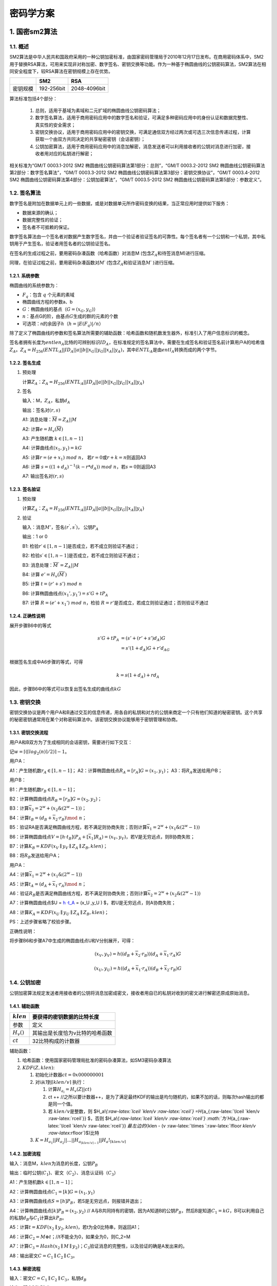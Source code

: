 ==========
密码学方案
==========

1. 国密sm2算法
==============

1.1. 概述
^^^^^^^^^

SM2算法是中华人民共和国政府采用的一种公钥加密标准，由国家密码管理局于2010年12月17日发布。在商用密码体系中，SM2用于替换RSA算法，可用来实现非对称加密、数字签名、密钥交换等功能。作为一种基于椭圆曲线的公钥密码算法，SM2算法在相同安全程度下，较RSA算法在密钥规模上存在优势。

======== ========== ============
\        SM2        RSA
======== ========== ============
密钥规模 192-256bit 2048-4096bit
======== ========== ============

算法标准包括4个部分：


   1) 总则，适用于基域为素域和二元扩域的椭圆曲线公钥密码算法；

   2) 数字签名算法，适用于商用密码应用中的数字签名和验证，可满足多种密码应用中的身份认证和数据完整性、真实性的安全需求；

   3) 密钥交换协议，适用于商用密码应用中的密钥交换，可满足通信双方经过两次或可选三次信息传递过程，计算获取一个由双方共同决定的共享秘密密钥（会话密钥）；

   4) 公钥加密算法，适用于商用密码应用中的消息加解密，消息发送者可以利用接收者的公钥对消息进行加密，接收者用对应的私钥进行解密；

相关标准为“GM/T 0003.1-2012 SM2
椭圆曲线公钥密码算法第1部分：总则”，“GM/T 0003.2-2012 SM2
椭圆曲线公钥密码算法第2部分：数字签名算法”，“GM/T 0003.3-2012 SM2
椭圆曲线公钥密码算法第3部分：密钥交换协议”，“GM/T 0003.4-2012 SM2
椭圆曲线公钥密码算法第4部分：公钥加密算法”，“GM/T 0003.5-2012 SM2
椭圆曲线公钥密码算法第5部分：参数定义“。

1.2. 签名算法
^^^^^^^^^^^^^

数字签名是附加在数据单元上的一些数据，或是对数据单元所作密码变换的结果，当正常应用时提供如下服务：

-  数据来源的确认；

-  数据完整性的验证；

-  签名者不可抵赖的保证。

数字签名算法由一个签名者对数据产生数字签名，并由一个验证者验证签名的可靠性。每个签名者有一个公钥和一个私钥，其中私钥用于产生签名，验证者用签名者的公钥验证签名。

在签名的生成过程之前，要用密码杂凑函数（哈希函数）对消息M
(包含\ :math:`Z_A`\ 和待签消息M)进行压缩。

同理，在验证过程之前，要用密码杂凑函数对\ :math:`M ′`
(包含\ :math:`Z_A`\ 和验证消息\ :math:`M′` )进行压缩。

1.2.1. 系统参数
---------------

椭圆曲线的系统参数为：

-  :math:`F_q`\ ：包含 :math:`q` 个元素的素域

-  椭圆曲线方程的参数a、b

-  :math:`G`\ ：椭圆曲线的基点（\ :math:`G=(x_G,y_G)`\ ）

-  :math:`n`\ ：基点G的阶，由基点\ :math:`G`\ 生成的群的元素的个数

-  可选项：n的余因子\ :math:`h`\ （\ :math:`h = |E(F_q)|/n`\ ）

除了定义了椭圆曲线的参数和签名算法所需要的辅助函数：哈希函数和随机数发生器外，标准引入了用户信息标识的概念。

签名者拥有长度为\ :math:`entlen_A`\ 比特的可辨别标识\ :math:`ID_A`\ ，在标准规定的签名算法中，需要在生成签名和验证签名前计算用户A的哈希值\ :math:`Z_A`\ 。\ :math:`Z_A=H_{256}(ENTL_A||ID_A|| a||b||x_G||y_G||x_A||y_A)`\ ，其中\ :math:`ENTL_A`\ 是由\ :math:`entl_A`\ 转换而成的两个字节。

1.2.2. 签名生成
---------------

1) 预处理

   计算\ :math:`Z_A`\ ：\ :math:`Z_A=H_{256}(ENTL_A||ID_A|| a||b||x_G||y_G||x_A||y_A)`

2) 签名

   输入：M，\ :math:`Z_A`\ ，私钥\ :math:`d_A`

   输出：签名对\ :math:`(r,s)`

   A1: 消息处理：\ :math:`\overline M= Z_A||M`

   A2: 计算\ :math:`e=H_v(\overline M)`

   A3: 产生随机数 :math:`k\in [1,n-1]`

   A4: 计算曲线点\ :math:`(x_1, y_1)=kG`

   A5: 计算\ :math:`r= (e+x_1)\ mod\  n`\ ，
   若\ :math:`r=0`\ 或\ :math:`r+k=n`\ 则返回A3

   A6: 计算
   :math:`s= ((1+d_A)^{-1} (k- r*d_A))\ mod\ n`\ ，若\ :math:`s=0`\ 则返回A3

   A7: 输出签名对\ :math:`(r,s)`

1.2.3. 签名验证
---------------

1) 预处理

   计算\ :math:`Z_A`\ ：\ :math:`Z_A=H_{256}(ENTL_A||ID_A|| a||b||x_G||y_G||x_A||y_A)`

2) 验证

   输入：消息\ :math:`M'`\ ，签名\ :math:`(r^{'}, s^{'})`\ ，
   公钥\ :math:`P_A`

   输出：1 or 0

   B1: 检验\ :math:`r′ ∈[1,n-1]`\ 是否成立，若不成立则验证不通过；

   B2: 检验\ :math:`s′ ∈[1,n-1]`\ 是否成立，若不成立则验证不通过；

   B3: 消息处理：\ :math:`\overline M^{'}= Z_A||M`

   B4: 计算 :math:`e'=H_v(\overline M^{'})`

   B5: 计算 :math:`t = (r'+ s')\ mod\ n`

   B6: 计算椭圆曲线点\ :math:`(x_1',y_1') = s'G+ tP_A`

   B7: 计算 :math:`R=(e'+x_1')\ mod\ n`\ ，检验
   :math:`R=r'`\ 是否成立，若成立则验证通过；否则验证不通过

1.2.4. 正确性说明
-----------------

展开步骤B6中的等式

.. math::


   \begin{align}
    s'G+ tP_A &= (s'+ (r'+s')d_A)G \\
    &= s'(1 + d_A)G + r'd_AG
    \end{align}

根据签名生成中A6步骤的等式，可得

.. math::


   k= s(1+d_A)+ rd_A 

因此，步骤B6中的等式可以恢复出签名生成的曲线点\ :math:`kG`

1.3. 密钥交换
^^^^^^^^^^^^^

密钥交换协议是两个用户A和B通过交互的信息传递，用各自的私钥和对方的公钥来商定一个只有他们知道的秘密密钥。这个共享的秘密密钥通常用在某个对称密码算法中。该密钥交换协议能够用于密钥管理和协商。

1.3.1. 密钥交换流程
-------------------

用户A和B双方为了生成相同的会话密钥，需要进行如下交互：

记\ :math:`w=⌈(⌈log_2(n)⌉/2)⌉−1。`

用户A：

A1：产生随机数\ :math:`r_A ∈ [1, n-1]`\ ；
A2：计算椭圆曲线点\ :math:`R_A = [r_A]G=(x_1,y_1)`\ ；
A3：将\ :math:`R_A`\ 发送给用户B；

用户B：

B1：产生随机数\ :math:`r_B ∈ [1, n-1]`\ ；

B2：计算椭圆曲线点\ :math:`R_B = [r_B]G=(x_2,y_2)`\ ；

B3：计算\ :math:`\overline x_2 = 2^w + (x_2\&(2^w −1))`\ ；

B4：计算\ :math:`t_B = (d_B +\overline x_2 ·r_B)\mod\ n`\ ；

B5：验证RA是否满足椭圆曲线方程，若不满足则协商失败；否则计算\ :math:`\overline x_1 = 2^w + (x_1\&(2^w −1))`

B6：计算椭圆曲线点\ :math:`V = [h ·t_B](P_A +[\overline x_1]R_A) = (x_V ,y_V )`\ ，若V是无穷远点，则B协商失败；

B7：计算\ :math:`K_B=KDF(x_V ∥ y_V ∥ Z_A ∥ Z_B,klen)`\ ；

B8：将\ :math:`R_B`\ 发送给用户A；

用户A：

A4：计算\ :math:`\overline x_1 = 2^w + (x_1\&(2^w −1))`

A5：计算\ :math:`t_A = (d_A +\overline x_1 ·r_A)\mod\ n`\ ；

A6：验证\ :math:`R_B`\ 是否满足椭圆曲线方程，若不满足则协商失败；否则计算\ :math:`\overline x_2 = 2^w + (x_2\&(2^w −1))`

A7：计算椭圆曲线点$U = `h ·t_A <P_B%20+%20%5B\overline%20x_2%5DR_B>`__ =
(x_U ,y_U ) $，若U是无穷远点，则A协商失败；

A8：计算\ :math:`K_A=KDF(x_U ∥ y_U ∥ Z_A ∥ Z_B,klen)`\ ；

PS：上述步骤省略了校验步骤。

正确性说明：

将步骤B6和步骤A7中生成的椭圆曲线点U和V分别展开，可得：

.. math::


   (x_V,y_V) = h( (d_B +\overline x_2 ·r_B))(d_A +\overline x_1 ·r_A)G

.. math::


    (x_U,y_U) = h( (d_A +\overline x_1 ·r_A))(d_B +\overline x_2 ·r_B)G

1.4. 公钥加密
^^^^^^^^^^^^^

公钥加密算法规定发送者用接收者的公钥将消息加密成密文，接收者用自已的私钥对收到的密文进行解密还原成原始消息。

1.4.1. 辅助函数
---------------

============= ===============================
:math:`klen`  要获得的密钥数据的比特长度
============= ===============================
参数          定义
:math:`H_v()` 其输出是长度恰为v比特的哈希函数
:math:`ct`    32比特构成的计数器
============= ===============================

辅助函数：

1) 哈希函数：使用国家密码管理局批准的密码杂凑算法，如SM3密码杂凑算法

2) :math:`KDF(Z, klen)`:

   1) 初始化计数器\ :math:`ct = 0x000000001`
   2) 对i从1到\ :math:`\lceil klen/v \rceil` 执行：

      1) 计算\ :math:`H_{a_i} = H_v(Z|| ct)`
      2) ct ++
         //之所以要计数器++，是为了满足最终KDF的输出是均匀随机的，如果不加的话，则每次hash输出的都是同一个值。
      3) 若 \ :math:`klen/v`\ 是整数，则 $H_a!\ *{:raw-latex:`\lceil `klen/v
         :raw-latex:`\rceil`} =H*\ {a_{:raw-latex:`\lceil `klen/v
         :raw-latex:`\rceil`}} $，否则
         $H_a!\ *{:raw-latex:`\lceil `klen/v :raw-latex:`\rceil`}
         :math:`为`\ H*\ {a_{:raw-latex:`\lceil `klen/v
         :raw-latex:`\rceil`}} :math:`最左边的(`\ klen - (v
         :raw-latex:`\times `:raw-latex:`\lfloor `klen/v
         :raw-latex:`\rfloor`)$)比特

   3) :math:`K = H_{a_1} || H_{a_2}||...||H_{a_{\lceil klen/v \rceil-1}} || H_a!_{\lceil klen/v \rceil}`

1.4.2. 加密流程
---------------

输入：消息M，\ :math:`klen`\ 为消息的长度，公钥\ :math:`P_B`

输出：临时公钥(:math:`C_1`)、密文（\ :math:`C_2`\ ）、消息认证码（\ :math:`C_3`\ ）

A1：产生随机数\ :math:`k∈[1,n-1]`\ ；

A2：计算椭圆曲线点\ :math:`C_1=[k]G=(x_1,y_1)`

A3：计算椭圆曲线点\ :math:`S=[h]P_B`\ ，若S是无穷远点，则报错并退出；

A4：计算椭圆曲线点\ :math:`[k]P_B=(x_2,y_2)` //
A与B共同持有的密钥，因为A知道B的公钥\ :math:`P_B`\ ，然后B是知道\ :math:`C_1=kG`\ ，B可以利用自己的私钥\ :math:`d_B`\ 与\ :math:`C_1`\ 计算出\ :math:`kP_B`\ 。

A5：计算\ :math:`t=KDF(x_2 ∥ y_2, klen)`\ ，若t为全0比特串，则返回A1；

A6：计算\ :math:`C_2 = M ⊕ t`\ ；//t不能全为0，如果全为0，则C_2=M

A7：计算\ :math:`C_3 = Hash(x_2 ∥ M ∥ y_2)`\ ；\ :math:`C_3`\ 验证消息的完整性，以及验证的确是A发出来的。

A8：输出密文\ :math:`C = C_1 ∥ C_2 ∥ C_3`\ 。

1.4.3. 解密流程
---------------

输入：密文\ :math:`C = C_1 ∥ C_2 ∥ C_3`\ ，私钥\ :math:`d_B`

输出：明文\ :math:`M'`\ 或fail

B1：验证\ :math:`C_1`\ 是否满足椭圆曲线方程，若不满足则报错并退出；

B2：计算椭圆曲线点\ :math:`S=[h]C_1`\ ，若S是无穷远点，则报错并退出；

B3：计算\ :math:`[d_B]C_1=(x_2,y_2)`

B4：计算\ :math:`t=KDF(x_2 ∥ y_2, klen)`\ ，若t为全0比特串，则报错并退出；

B5：计算\ :math:`M′ = C_2 ⊕ t`\ ；

B6：计算\ :math:`u = Hash(x_2 ∥ M′ ∥ y_2)`\ ，检验\ :math:`u = C_3`\ ，若检验失败则报错并退出；

B7：输出明文\ :math:`M'`

2. 代理重加密PRE
================

随着大数据和云端存储服务的兴起，越来越多的用户选择将数据交由云端服务商进行存储。为了保护用户数据的隐私，用户存储在云端的数据是以密文形式存在的。在现实应用中存在着大量数据共享的场景。

在传统的数据共享方案中，用户需先将加密存储在云端的文件进行下载，在本地解密，然后再使用密钥协商等方式将数据共享给数据使用方。而这种方式会耗费数据拥有者大量的通信和计算开销，并且将占用用户本地的存储空间。

代理重加密的提出为数据共享提供了新思路。它是一种允许第三方（代理）对密文进行重加密，从而使得被授权用户（数据使用者）可以解密的方案，实现了在不泄漏数据拥有者私密信息的情况下，云端密文数据的共享。该方案较传统方案在通信、计算和存储开销上都存在明显的优势，在文件共享，邮件转发等场景中存在着广泛的应用前景。下面我们通过如下一个简要的例子介绍PRE的流程：

假设用户Alice在云端加密存储了文件，现在Alice想要将该文件共享给另一个用户Bob。其做法如下：

-  Alice利用自己的私钥和Bob的私钥/公钥生成重加密密钥\ :math:`rk_{A\to B}`\ ，并把该密钥发送给代理；

-  代理使用重加密密钥\ :math:`rk_{A\to B}`\ 对Alice存放在云端的密文文件进行重加密；

-  Bob直接下载重加密后的文件，并使用自己的私钥对数据进行解密。

.. figure:: ../../images/design/crypto_pre.png

3. 零知识证明
=============

零知识证明这个概念最早由Goldwasser、Micali和Rackoff提出的，其表达核心思想是证明者要向验证者证明一个statement的正确性，与此同时不泄露任何额外的信息。它具有如下三个重要的性质：

-  完备性completeness

-  合理性soundness

-  零知识性zero-knowledge

近几年零知识证明被广泛应用到区块链中，如可验证的外包计算、匿名证书、范围证明、隐私密码学货币等需要平衡隐私性和机密性的应用场景，它已经在隐私性和可扩展性方面成为了一个非常重要的工具。在实际应用中客户端下载和验证交易频繁，因此要部署高效实用的零知识证明协议，需要该协议的证明足够小，验证足够高效（small
proof size and fast
verification）。随着密码学技术的不断发展，零知识证明的落地应用层出不穷。这些优秀的项目对零知识证明的技术的实用性进行了一系列的探索：

-  **基于UTXO模型的零知识证明协议**\ ：零知识证明在密码学货币上具有广泛的应用，Zcash是zk-SNARKs的首个应用，它利用Groth16协议，实现了基于UTXO模型下交易双方地址和金额的完全隐藏，并且能够生成较短的高效的可验证的证明。但是该技术需要采用CRS来构造zk-SNARK，即需要引入可信第三方来生成一组公共参考串，与此同时也引入了对可信第三方的信任问题，尽管可以利用MPC等技术实现分布式协作生成CRS，但是依然无法完全解决CRS的引入带来的信任问题。

-  **基于账户模型的零知识证明协议**\ ：当前的区块链隐私支付系统，如Zcash和Monero等，均是基于UTXO模型，而Zether协议能实现基于账户模型的隐私支付，且能实现交易双方和交易金额的匿名化，该协议以智能合约的形式，方便地部署到基于账户模型的区块链系统中，而不需要修改底层链的逻辑。此外AZTEC协议采用Plonk零知识证明协议，实现了基于Ethereum账户模型下的隐私交易。

-  **去CRS的零知识证明协议**\ ：目前在区块链领域中，大部分高效可验证的零知识证明协议都依赖于CRS。因此去CRS的零知识证明协议也是各个项目重点关注的话题。围绕该热议话题的主要分为两个方向：（1）探索完全去CRS的零知识证明协议，如bulletproof利用向量内积的方法实现了范围的证明，zk-STARK实现无需可信公共参数设置的证明，但是这两个零知识证明协议的证明较大，验证时间也较长。这也是完全去CRS的零知识证明协议不能被广泛应用的一个重要原因。

-  **CRS的可更新的零知识证明协议**\ ：基于CRS的零知识证明协议会引入第三方信任问题，完全去CRS的零知识证明协议产生的证明较大，验证不够高效，因此有项目尝试探索介于两者直接的一种零知识证明协议，即基于可更新的结构化参考串（updatable
   structured reference
   string）的协议，如Sonic、Plonk它们支持SRS的可更新操作，这两个协议本质上仍然是需要可信的参数设置，但是通过MPC等技术一定程度上提高了用户对CRS安全性的信心。目前AZTEC利用Plonk协议实现了Ethereum上的隐私交易。

-  **可扩展性的零知识证明协议**\ ：zk
   Rollup是一种新型的Layer2扩容方案，将链上的数据放到layer2解决。用户发送的交易，由relayer收集，生成零知识证明将发布交易后的新状态跟之前的状态捆绑在一起，保证用户状态变更的正确性。链上只存储用户状态的merkle树根，通过智能合约验证零知识证明的正确性。

-  **基于具体应用需求的零知识证明协议：**\ 在实际中还有许多基于具体应用需求，并利用上述提及的零知识证明技术设计出的协议，如在存储场景下，filecoin的时空证明（proof
   of spacetime）和复制证明（proof of
   replication）是利用zk-SNARKs的Succinct特性的典型案例；在公平交易的场景下，zkPoD实现零信任的去中心化公平交易系统，在不可信双方之间进行交易，确保买卖双方间交易的公平性。

目前零知识证明技术在实际应用中非常成熟，在我们的联盟链中，我们会根据实际的场景需求，采用或设计对应的零知识证明协议来满足我们的场景需求。
